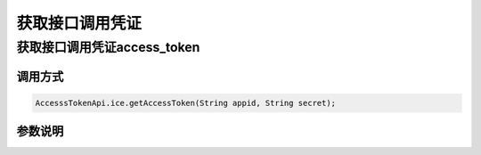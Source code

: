 ==================================
获取接口调用凭证
==================================


获取接口调用凭证access_token
-----------------------------------

调用方式
~~~~~~~~~~

.. code-block:: JAVA

    AccesssTokenApi.ice.getAccessToken(String appid, String secret);

参数说明
~~~~~~~~~~~~
